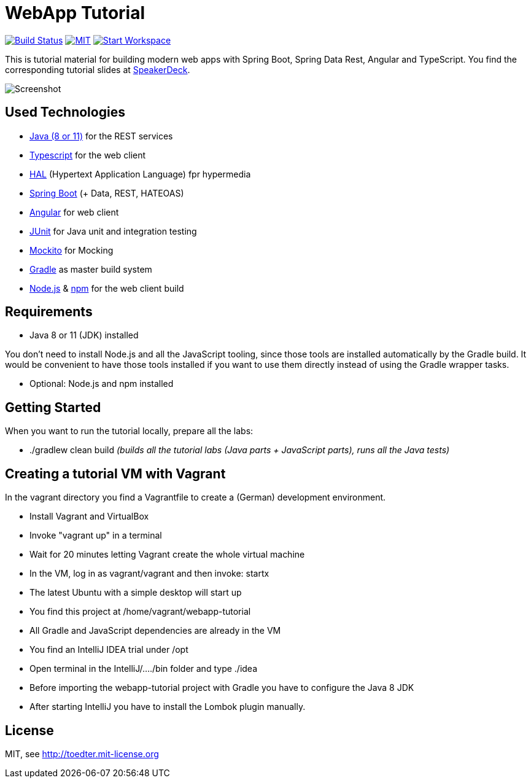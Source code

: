= WebApp Tutorial

image:https://travis-ci.org/toedter/webapp-tutorial.svg?branch=master[Build Status, link="https://travis-ci.org/toedter/webapp-tutorial"]
image:http://img.shields.io/badge/license-MIT-blue.svg["MIT", link="http://toedter.mit-license.org"]
image:http://img.shields.io/badge/Gitpod-code%20now-blue.svg?longCache=true["Start Workspace", link="https://gitpod.io#https://github.com/toedter/webapp-tutorial"]

This is tutorial material for building modern web apps with Spring Boot, Spring Data Rest, Angular and TypeScript.
You find the corresponding tutorial slides at
https://speakerdeck.com/toedter/modern-web-apps-with-spring-boot-angular-and-typescript[SpeakerDeck].

image:webapp-tutorial.png[Screenshot]

== Used Technologies

* https://adoptopenjdk.net/[Java (8 or 11)] for the REST services
* https://www.typescriptlang.org/[Typescript] for the web client
* http://stateless.co/hal_specification.html[HAL] (Hypertext Application Language) fpr hypermedia
* https://spring.io/projects/spring-boot[Spring Boot] (+ Data, REST, HATEOAS)
* https://angular.io/[Angular] for web client
* https://junit.org/[JUnit] for Java unit and integration testing
* https://code.google.com/p/mockito/[Mockito] for Mocking
* https://www.gradle.org/[Gradle] as master build system
* https://nodejs.org[Node.js] & https://www.npmjs.com/[npm] for the web client build

== Requirements

* Java 8 or 11 (JDK) installed

You don't need to install Node.js and all the JavaScript tooling,
since those tools are installed automatically by the Gradle build.
It would be convenient to have those tools installed
if you want to use them directly instead of using the Gradle wrapper tasks.

* Optional: Node.js and npm installed

== Getting Started

When you want to run the tutorial locally, prepare all the labs:

* ./gradlew clean build _(builds all the tutorial labs (Java parts + JavaScript parts), runs all the Java tests)_

== Creating a tutorial VM with Vagrant

In the vagrant directory you find a Vagrantfile to create a (German) development environment.

* Install Vagrant and VirtualBox
* Invoke "vagrant up" in a terminal
* Wait for 20 minutes letting Vagrant create the whole virtual machine
* In the VM, log in as vagrant/vagrant and then invoke: startx
* The latest Ubuntu with a simple desktop will start up
* You find this project at /home/vagrant/webapp-tutorial
* All Gradle and JavaScript dependencies are already in the VM
* You find an IntelliJ IDEA trial under /opt
* Open terminal in the IntelliJ/..../bin folder and type ./idea
* Before importing the webapp-tutorial project with Gradle you have to configure the Java 8 JDK
* After starting IntelliJ you have to install the Lombok plugin manually.

== License

MIT, see http://toedter.mit-license.org
